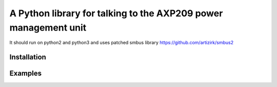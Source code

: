 A Python library for talking to the AXP209 power management unit
================================================================

It should run on python2 and python3
and uses patched smbus library https://github.com/artizirk/smbus2

Installation
------------

.. code::
    pip install git+https://github.com/artizirk/smbus2
    pip install git+https://github.com/artizirk/python-axp209


Examples
--------

.. code::
    >>> from axp209 import AXP209
    >>> axp = AXP209()
    >>> axp.battery_voltage
    4144.8
    >>> axp.battery_discharge_current
    269.0
    >>>
